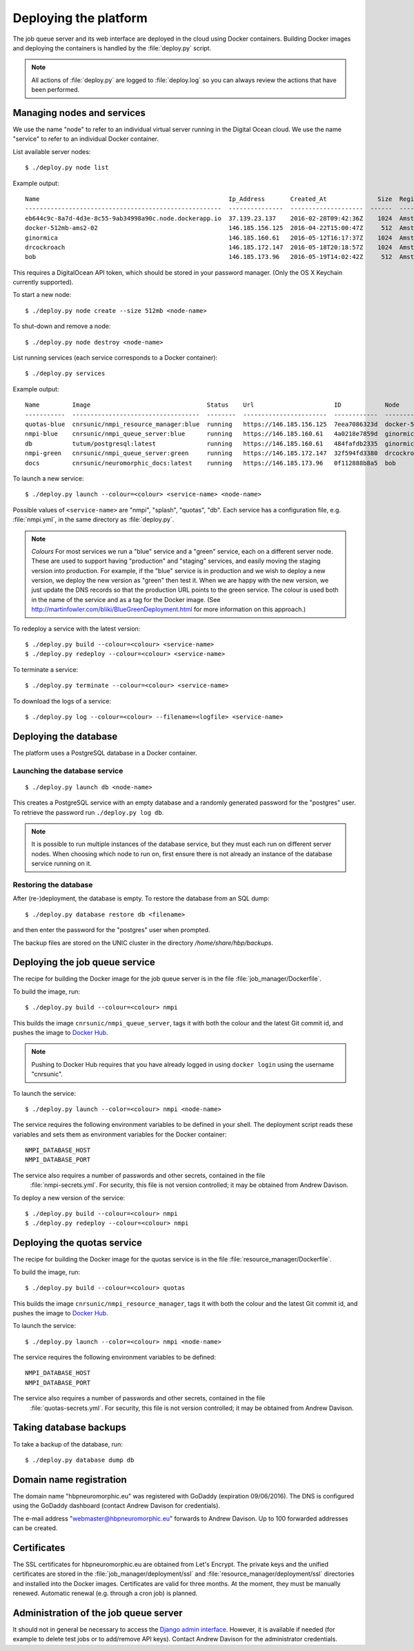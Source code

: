 ======================
Deploying the platform
======================

The job queue server and its web interface are deployed in the cloud using Docker containers.
Building Docker images and deploying the containers is handled by the :file:`deploy.py` script.


.. note:: All actions of :file:`deploy.py` are logged to :file:`deploy.log` so you can always
          review the actions that have been performed.

Managing nodes and services
===========================

We use the name "node" to refer to an individual virtual server running in the Digital Ocean
cloud. We use the name "service" to refer to an individual Docker container.

List available server nodes::

    $ ./deploy.py node list

Example output::

    Name                                                    Ip_Address       Created_At              Size  Region
    ------------------------------------------------------  ---------------  --------------------  ------  -----------
    eb644c9c-8a7d-4d3e-8c55-9ab34998a90c.node.dockerapp.io  37.139.23.137    2016-02-28T09:42:36Z    1024  Amsterdam 2
    docker-512mb-ams2-02                                    146.185.156.125  2016-04-22T15:00:47Z     512  Amsterdam 2
    ginormica                                               146.185.160.61   2016-05-12T16:17:37Z    1024  Amsterdam 2
    drcockroach                                             146.185.172.147  2016-05-18T20:18:57Z    1024  Amsterdam 2
    bob                                                     146.185.173.96   2016-05-19T14:02:42Z     512  Amsterdam 2

This requires a DigitalOcean API token, which should be stored in your password manager.
(Only the OS X Keychain currently supported).

To start a new node::

    $ ./deploy.py node create --size 512mb <node-name>

To shut-down and remove a node::

    $ ./deploy.py node destroy <node-name>

List running services (each service corresponds to a Docker container)::

    $ ./deploy.py services

Example output::

    Name         Image                                Status    Url                      ID            Node                  Ports
    -----------  -----------------------------------  --------  -----------------------  ------------  --------------------  ----------
    quotas-blue  cnrsunic/nmpi_resource_manager:blue  running   https://146.185.156.125  7eea7086323d  docker-512mb-ams2-02  443:443
    nmpi-blue    cnrsunic/nmpi_queue_server:blue      running   https://146.185.160.61   4a0218e7859d  ginormica             443:443
    db           tutum/postgresql:latest              running   https://146.185.160.61   484fafdb2335  ginormica             5432:32770
    nmpi-green   cnrsunic/nmpi_queue_server:green     running   https://146.185.172.147  32f594fd3380  drcockroach           443:443
    docs         cnrsunic/neuromorphic_docs:latest    running   https://146.185.173.96   0f112888b8a5  bob                   443:443

To launch a new service::

    $ ./deploy.py launch --colour=<colour> <service-name> <node-name>

Possible values of ``<service-name>`` are "nmpi", "splash", "quotas", "db". Each service has a configuration file, e.g. :file:`nmpi.yml`, in the same directory as :file:`deploy.py`.

.. note:: *Colours* For most services we run a "blue" service and a "green" service, each on
          a different server node.
          These are used to support having "production" and "staging" services, and
          easily moving the staging version into production.
          For example, if the "blue" service is in production and we wish to deploy a new version,
          we deploy the new version as "green" then test it. When we are happy with the new
          version, we just update the DNS records so that the production URL points to the green
          service. The colour is used both in the name of the service and as a tag for the
          Docker image. (See http://martinfowler.com/bliki/BlueGreenDeployment.html for more
          information on this approach.)

To redeploy a service with the latest version::

    $ ./deploy.py build --colour=<colour> <service-name>
    $ ./deploy.py redeploy --colour=<colour> <service-name>

To terminate a service::

    $ ./deploy.py terminate --colour=<colour> <service-name>

To download the logs of a service::

    $ ./deploy.py log --colour=<colour> --filename=<logfile> <service-name>


Deploying the database
======================

The platform uses a PostgreSQL database in a Docker container.

Launching the database service
------------------------------

::

    $ ./deploy.py launch db <node-name>

This creates a PostgreSQL service with an empty database and a randomly generated password for
the "postgres" user. To retrieve the password run ``./deploy.py log db``.

.. note:: It is possible to run multiple instances of the database service,
          but they must each run on different server nodes.
          When choosing which node to run on, first ensure there is
          not already an instance of the database service running on it.


Restoring the database
----------------------

After (re-)deployment, the database is empty. To restore the database from an SQL dump::

    $ ./deploy.py database restore db <filename>

and then enter the password for the "postgres" user when prompted.

The backup files are stored on the UNIC cluster in the directory `/home/share/hbp/backups`.


Deploying the job queue service
===============================

The recipe for building the Docker image for the job queue server is in the
file :file:`job_manager/Dockerfile`.

To build the image, run::

    $ ./deploy.py build --colour=<colour> nmpi

This builds the image ``cnrsunic/nmpi_queue_server``, tags it with both the colour and the
latest Git commit id, and pushes the image to `Docker Hub`_.

.. note:: Pushing to Docker Hub requires that you have already logged in using ``docker login``
          using the username "cnrsunic".

To launch the service::

    $ ./deploy.py launch --color=<colour> nmpi <node-name>

The service requires the following environment variables to be defined in your shell.
The deployment script reads these variables and sets them as environment variables for
the Docker container::

      NMPI_DATABASE_HOST
      NMPI_DATABASE_PORT

The service also requires a number of passwords and other secrets, contained in the file
 :file:`nmpi-secrets.yml`. For security, this file is not version controlled; it may be
 obtained from Andrew Davison.

To deploy a new version of the service::

    $ ./deploy.py build --colour=<colour> nmpi
    $ ./deploy.py redeploy --colour=<colour> nmpi


Deploying the quotas service
============================

The recipe for building the Docker image for the quotas service is in the
file :file:`resource_manager/Dockerfile`.

To build the image, run::

    $ ./deploy.py build --colour=<colour> quotas

This builds the image ``cnrsunic/nmpi_resource_manager``, tags it with both the colour and the
latest Git commit id, and pushes the image to `Docker Hub`_.

To launch the service::

    $ ./deploy.py launch --color=<colour> nmpi <node-name>

The service requires the following environment variables to be defined::

      NMPI_DATABASE_HOST
      NMPI_DATABASE_PORT

The service also requires a number of passwords and other secrets, contained in the file
 :file:`quotas-secrets.yml`. For security, this file is not version controlled; it may be
 obtained from Andrew Davison.


Taking database backups
=======================

To take a backup of the database, run::

    $ ./deploy.py database dump db


Domain name registration
========================

The domain name "hbpneuromorphic.eu" was registered with GoDaddy (expiration 09/06/2016).
The DNS is configured using the GoDaddy dashboard
(contact Andrew Davison for credentials).

The e-mail address "webmaster@hbpneuromorphic.eu" forwards to Andrew Davison. Up to 100
forwarded addresses can be created.


Certificates
============

The SSL certificates for hbpneuromorphic.eu are obtained from Let's Encrypt.
The private keys and the unified certificates are stored in the :file:`job_manager/deployment/ssl`
and :file:`resource_manager/deployment/ssl` directories and installed into the Docker images.
Certificates are valid for three months. At the moment, they must be manually renewed.
Automatic renewal (e.g. through a cron job) is planned.


Administration of the job queue server
======================================

It should not in general be necessary to access the `Django admin interface`_.
However, it is available if needed (for example to delete test jobs or to add/remove API keys).
Contact Andrew Davison for the administrator credentials.


.. _`Django admin interface`: https://nmpi.hbpneuromorphic.eu/admin/
.. _`Docker Hub`: https://hub.docker.com
